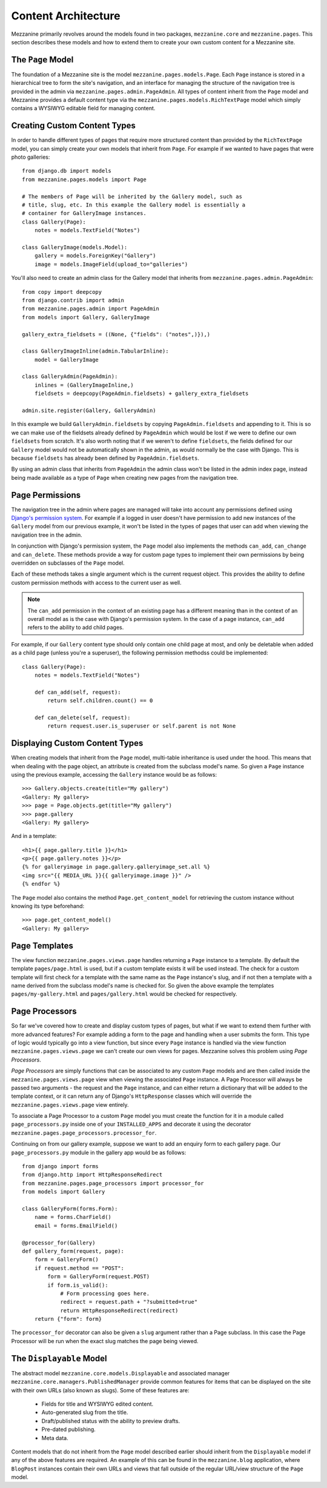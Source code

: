 ====================
Content Architecture
====================

Mezzanine primarily revolves around the models found in two packages,
``mezzanine.core`` and ``mezzanine.pages``. This section describes these
models and how to extend them to create your own custom content for a
Mezzanine site.

The ``Page`` Model
==================

The foundation of a Mezzanine site is the model
``mezzanine.pages.models.Page``. Each ``Page`` instance is stored in a
hierarchical tree to form the site's navigation, and an interface for
managing the structure of the navigation tree is provided in the admin
via ``mezzanine.pages.admin.PageAdmin``. All types of content inherit from
the ``Page`` model and Mezzanine provides a default content type via the
``mezzanine.pages.models.RichTextPage`` model which simply contains a WYSIWYG
editable field for managing content.

.. _creating-custom-content-types:

Creating Custom Content Types
=============================

In order to handle different types of pages that require more structured
content than provided by the ``RichTextPage`` model, you can simply create
your own models that inherit from ``Page``. For example if we wanted to have
pages that were photo galleries::

    from django.db import models
    from mezzanine.pages.models import Page

    # The members of Page will be inherited by the Gallery model, such as
    # title, slug, etc. In this example the Gallery model is essentially a
    # container for GalleryImage instances.
    class Gallery(Page):
        notes = models.TextField("Notes")

    class GalleryImage(models.Model):
        gallery = models.ForeignKey("Gallery")
        image = models.ImageField(upload_to="galleries")

You'll also need to create an admin class for the Gallery model that
inherits from ``mezzanine.pages.admin.PageAdmin``::

    from copy import deepcopy
    from django.contrib import admin
    from mezzanine.pages.admin import PageAdmin
    from models import Gallery, GalleryImage

    gallery_extra_fieldsets = ((None, {"fields": ("notes",)}),)

    class GalleryImageInline(admin.TabularInline):
        model = GalleryImage

    class GalleryAdmin(PageAdmin):
        inlines = (GalleryImageInline,)
        fieldsets = deepcopy(PageAdmin.fieldsets) + gallery_extra_fieldsets

    admin.site.register(Gallery, GalleryAdmin)

In this example we build ``GalleryAdmin.fieldsets`` by copying
``PageAdmin.fieldsets`` and appending to it. This is so we can make use
of the fieldsets already defined by ``PageAdmin`` which would be lost if
we were to define our own ``fieldsets`` from scratch. It's also worth noting
that if we weren't to define ``fieldsets``, the fields defined for our
``Gallery`` model would not be automatically shown in the admin, as would
normally be the case with Django. This is because ``fieldsets`` has already
been defined by ``PageAdmin.fieldsets``.

By using an admin class that inherits from ``PageAdmin`` the admin class
won't be listed in the admin index page, instead being made available as
a type of ``Page`` when creating new pages from the navigation tree.

Page Permissions
================

The navigation tree in the admin where pages are managed will take
into account any permissions defined using `Django's permission system
<http://docs.djangoproject.com/en/dev/topics/auth/#permissions>`_. For
example if a logged in user doesn't have permission to add new
instances of the ``Gallery`` model from our previous example, it won't
be listed in the types of pages that user can add when viewing the
navigation tree in the admin.

In conjunction with Django's permission system, the ``Page`` model also
implements the methods ``can_add``, ``can_change`` and ``can_delete``.
These methods provide a way for custom page types to implement their
own permissions by being overridden on subclasses of the ``Page`` model.

Each of these methods takes a single argument which is the current
request object. This provides the ability to define custom permission
methods with access to the current user as well.

.. note::

    The ``can_add`` permission in the context of an existing page has
    a different meaning than in the context of an overall model as is
    the case with Django's permission system. In the case of a page
    instance, ``can_add`` refers to the ability to add child pages.

For example, if our ``Gallery`` content type should only contain one
child page at most, and only be deletable when added as a child page
(unless you're a superuser), the following permission methodss could
be implemented::

    class Gallery(Page):
        notes = models.TextField("Notes")

        def can_add(self, request):
            return self.children.count() == 0

        def can_delete(self, request):
            return request.user.is_superuser or self.parent is not None

Displaying Custom Content Types
===============================

When creating models that inherit from the ``Page`` model, multi-table
inheritance is used under the hood. This means that when dealing with the
page object, an attribute is created from the subclass model's name. So
given a ``Page`` instance using the previous example, accessing the
``Gallery`` instance would be as follows::

    >>> Gallery.objects.create(title="My gallery")
    <Gallery: My gallery>
    >>> page = Page.objects.get(title="My gallery")
    >>> page.gallery
    <Gallery: My gallery>

And in a template::

    <h1>{{ page.gallery.title }}</h1>
    <p>{{ page.gallery.notes }}</p>
    {% for galleryimage in page.gallery.galleryimage_set.all %}
    <img src="{{ MEDIA_URL }}{{ galleryimage.image }}" />
    {% endfor %}

The ``Page`` model also contains the method ``Page.get_content_model`` for
retrieving the custom instance without knowing its type beforehand::

    >>> page.get_content_model()
    <Gallery: My gallery>

Page Templates
==============

The view function ``mezzanine.pages.views.page`` handles returning a
``Page`` instance to a template. By default the template ``pages/page.html``
is used, but if a custom template exists it will be used instead. The check
for a custom template will first check for a template with the same name as
the ``Page`` instance's slug, and if not then a template with a name derived
from the subclass model's name is checked for. So given the above example
the templates ``pages/my-gallery.html`` and ``pages/gallery.html`` would be
checked for respectively.

Page Processors
===============

So far we've covered how to create and display custom types of pages, but
what if we want to extend them further with more advanced features? For
example adding a form to the page and handling when a user submits the form.
This type of logic would typically go into a view function, but since every
``Page`` instance is handled via the view function
``mezzanine.pages.views.page`` we can't create our own views for pages.
Mezzanine solves this problem using *Page Processors*.

*Page Processors* are simply functions that can be associated to any custom
``Page`` models and are then called inside the
``mezzanine.pages.views.page`` view when viewing the associated ``Page``
instance. A Page Processor will always be passed two arguments - the request
and the ``Page`` instance, and can either return a dictionary that will be
added to the template context, or it can return any of Django's
``HttpResponse`` classes which will override the
``mezzanine.pages.views.page`` view entirely.

To associate a Page Processor to a custom ``Page`` model you must create the
function for it in a module called ``page_processors.py`` inside one of your
``INSTALLED_APPS`` and decorate it using the decorator
``mezzanine.pages.page_processors.processor_for``.

Continuing on from our gallery example, suppose we want to add an enquiry
form to each gallery page. Our ``page_processors.py`` module in the gallery
app would be as follows::

    from django import forms
    from django.http import HttpResponseRedirect
    from mezzanine.pages.page_processors import processor_for
    from models import Gallery

    class GalleryForm(forms.Form):
        name = forms.CharField()
        email = forms.EmailField()

    @processor_for(Gallery)
    def gallery_form(request, page):
        form = GalleryForm()
        if request.method == "POST":
            form = GalleryForm(request.POST)
            if form.is_valid():
                # Form processing goes here.
                redirect = request.path + "?submitted=true"
                return HttpResponseRedirect(redirect)
        return {"form": form}

The ``processor_for`` decorator can also be given a ``slug`` argument rather
than a Page subclass. In this case the Page Processor will be run when the
exact slug matches the page being viewed.

The ``Displayable`` Model
=========================

The abstract model ``mezzanine.core.models.Displayable`` and associated
manager ``mezzanine.core.managers.PublishedManager`` provide common features
for items that can be displayed on the site with their own URLs (also known
as slugs). Some of these features are:

  * Fields for title and WYSIWYG edited content.
  * Auto-generated slug from the title.
  * Draft/published status with the ability to preview drafts.
  * Pre-dated publishing.
  * Meta data.

Content models that do not inherit from the ``Page`` model described earlier
should inherit from the ``Displayable`` model if any of the above features
are required. An example of this can be found in the ``mezzanine.blog``
application, where ``BlogPost`` instances contain their own URLs and views
that fall outside of the regular URL/view structure of the ``Page`` model.
